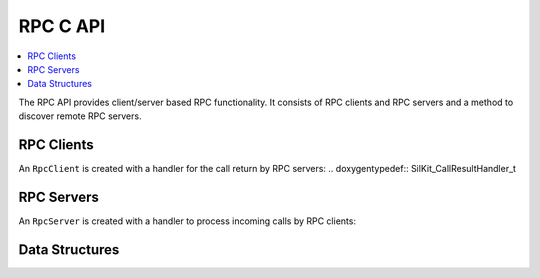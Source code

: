 RPC C API
-----------

.. contents::
   :local:
   :depth: 3

The RPC API provides client/server based RPC functionality.
It consists of RPC clients and RPC servers and a method to discover remote RPC servers.

RPC Clients
~~~~~~~~~~~
.. doxygenfunction:: SilKit_RpcClient_Create
.. doxygenfunction:: SilKit_RpcClient_Call
.. doxygenfunction:: SilKit_RpcClient_CallWithTimeout

An ``RpcClient`` is created with a handler for the call return by RPC servers:
.. doxygentypedef:: SilKit_CallResultHandler_t

RPC Servers
~~~~~~~~~~~
.. doxygenfunction:: SilKit_RpcServer_Create
.. doxygenfunction:: SilKit_RpcServer_SubmitResult

An ``RpcServer`` is created with a handler to process incoming calls by RPC clients:

.. doxygentypedef:: SilKit_RpcCallHandler_t

Data Structures
~~~~~~~~~~~~~~~
.. doxygentypedef:: SilKit_RpcCallHandle
.. doxygentypedef:: SilKit_RpcCallStatus